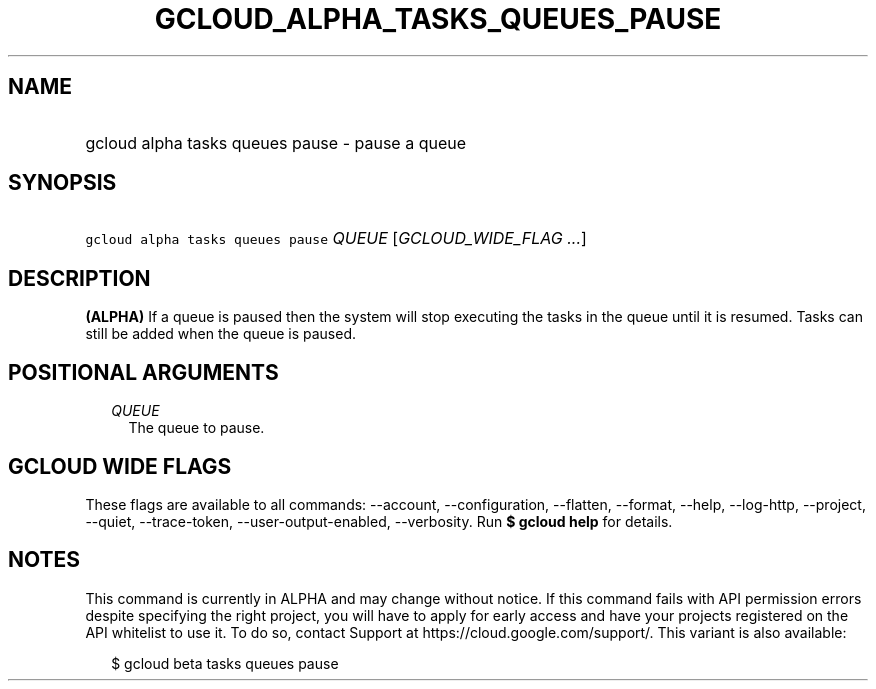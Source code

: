 
.TH "GCLOUD_ALPHA_TASKS_QUEUES_PAUSE" 1



.SH "NAME"
.HP
gcloud alpha tasks queues pause \- pause a queue



.SH "SYNOPSIS"
.HP
\f5gcloud alpha tasks queues pause\fR \fIQUEUE\fR [\fIGCLOUD_WIDE_FLAG\ ...\fR]



.SH "DESCRIPTION"

\fB(ALPHA)\fR If a queue is paused then the system will stop executing the tasks
in the queue until it is resumed. Tasks can still be added when the queue is
paused.



.SH "POSITIONAL ARGUMENTS"

.RS 2m
.TP 2m
\fIQUEUE\fR
The queue to pause.



.RE
.sp

.SH "GCLOUD WIDE FLAGS"

These flags are available to all commands: \-\-account, \-\-configuration,
\-\-flatten, \-\-format, \-\-help, \-\-log\-http, \-\-project, \-\-quiet,
\-\-trace\-token, \-\-user\-output\-enabled, \-\-verbosity. Run \fB$ gcloud
help\fR for details.



.SH "NOTES"

This command is currently in ALPHA and may change without notice. If this
command fails with API permission errors despite specifying the right project,
you will have to apply for early access and have your projects registered on the
API whitelist to use it. To do so, contact Support at
https://cloud.google.com/support/. This variant is also available:

.RS 2m
$ gcloud beta tasks queues pause
.RE

